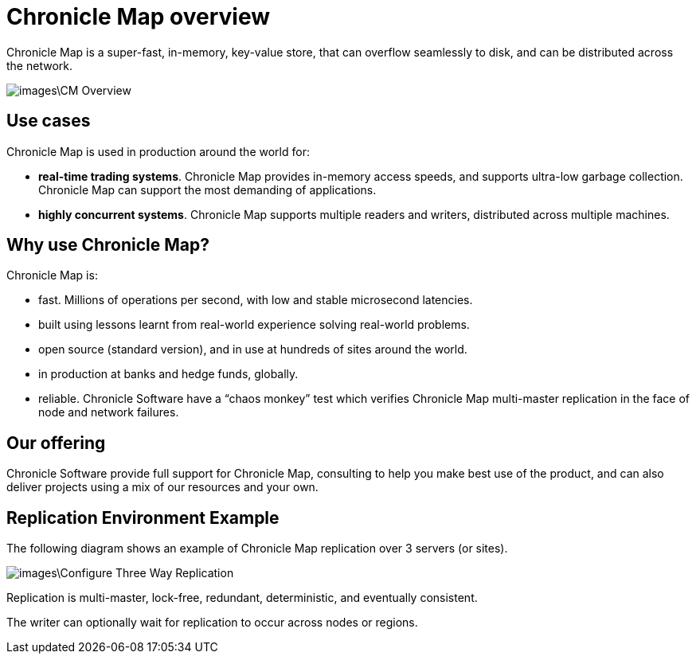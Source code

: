 = Chronicle Map overview

Chronicle Map is a super-fast, in-memory, key-value
store, that can overflow seamlessly to disk, and can be distributed across the network.

image::images\CM_Overview.jpg[]

== Use cases
Chronicle Map is used in production around the
world for:

• **real-time trading systems**. Chronicle Map
provides in-memory access speeds, and supports
ultra-low garbage collection. Chronicle Map can support the most demanding of applications.
• **highly concurrent systems**. Chronicle Map
supports multiple readers and writers,
distributed across multiple machines.

== Why use Chronicle Map?
Chronicle Map is:

• fast. Millions of operations per second, with
low and stable microsecond latencies.
• built using lessons learnt from real-world
experience solving real-world problems.
• open source (standard version), and in use at
hundreds of sites around the world.
• in production at banks and hedge funds,
globally.
• reliable. Chronicle Software have a “chaos
monkey” test which verifies Chronicle Map
multi-master replication in the face of node
and network failures.

== Our offering
Chronicle Software provide full support for
Chronicle Map, consulting to help you make
best use of the product, and can also deliver
projects using a mix of our resources and
your own.

== Replication Environment Example
The following diagram shows an example of Chronicle Map replication over 3 servers (or sites).

image::images\Configure_Three_Way_Replication.png[]

Replication is multi-master, lock-free, redundant, deterministic, and eventually consistent.

The writer can optionally wait for replication to occur across nodes or regions.

